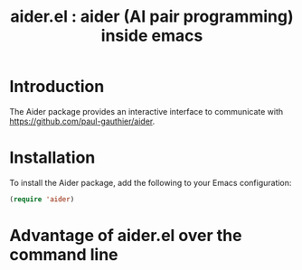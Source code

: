 #+TITLE: aider.el : aider (AI pair programming) inside emacs 

* Introduction
The Aider package provides an interactive interface to communicate with https://github.com/paul-gauthier/aider.

* Installation
To install the Aider package, add the following to your Emacs configuration:

#+BEGIN_SRC emacs-lisp
(require 'aider)
#+END_SRC

* Advantage of aider.el over the command line

